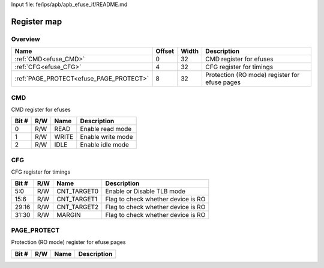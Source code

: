 Input file: fe/ips/apb/apb_efuse_if/README.md

Register map
^^^^^^^^^^^^


Overview
""""""""

.. table:: 

    +---------------------------------------+------+-----+---------------------------------------------+
    |                 Name                  |Offset|Width|                 Description                 |
    +=======================================+======+=====+=============================================+
    |:ref:`CMD<efuse_CMD>`                  |     0|   32|CMD register for efuses                      |
    +---------------------------------------+------+-----+---------------------------------------------+
    |:ref:`CFG<efuse_CFG>`                  |     4|   32|CFG register for timings                     |
    +---------------------------------------+------+-----+---------------------------------------------+
    |:ref:`PAGE_PROTECT<efuse_PAGE_PROTECT>`|     8|   32|Protection (RO mode) register for efuse pages|
    +---------------------------------------+------+-----+---------------------------------------------+

.. _efuse_CMD:

CMD
"""

CMD register for efuses

.. table:: 

    +-----+---+-----+-----------------+
    |Bit #|R/W|Name |   Description   |
    +=====+===+=====+=================+
    |    0|R/W|READ |Enable read mode |
    +-----+---+-----+-----------------+
    |    1|R/W|WRITE|Enable write mode|
    +-----+---+-----+-----------------+
    |    2|R/W|IDLE |Enable idle mode |
    +-----+---+-----+-----------------+

.. _efuse_CFG:

CFG
"""

CFG register for timings

.. table:: 

    +-----+---+-----------+----------------------------------+
    |Bit #|R/W|   Name    |           Description            |
    +=====+===+===========+==================================+
    |5:0  |R/W|CNT_TARGET0|Enable or Disable TLB mode        |
    +-----+---+-----------+----------------------------------+
    |15:6 |R/W|CNT_TARGET1|Flag to check whether device is RO|
    +-----+---+-----------+----------------------------------+
    |29:16|R/W|CNT_TARGET2|Flag to check whether device is RO|
    +-----+---+-----------+----------------------------------+
    |31:30|R/W|MARGIN     |Flag to check whether device is RO|
    +-----+---+-----------+----------------------------------+

.. _efuse_PAGE_PROTECT:

PAGE_PROTECT
""""""""""""

Protection (RO mode) register for efuse pages

.. table:: 

    +-----+---+----+-----------+
    |Bit #|R/W|Name|Description|
    +=====+===+====+===========+
    +-----+---+----+-----------+
